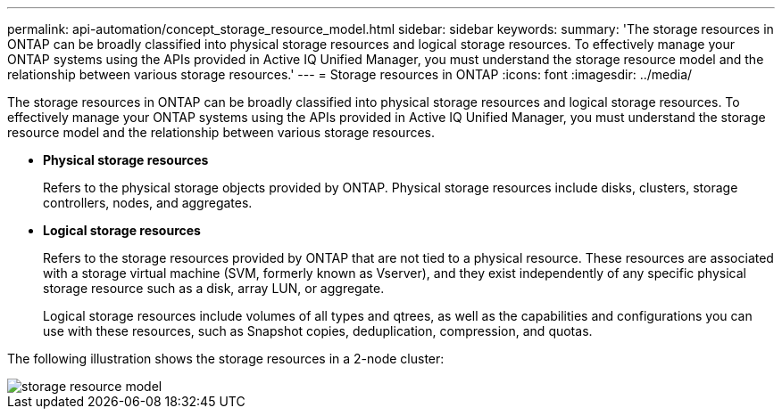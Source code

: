 ---
permalink: api-automation/concept_storage_resource_model.html
sidebar: sidebar
keywords: 
summary: 'The storage resources in ONTAP can be broadly classified into physical storage resources and logical storage resources. To effectively manage your ONTAP systems using the APIs provided in Active IQ Unified Manager, you must understand the storage resource model and the relationship between various storage resources.'
---
= Storage resources in ONTAP
:icons: font
:imagesdir: ../media/

[.lead]
The storage resources in ONTAP can be broadly classified into physical storage resources and logical storage resources. To effectively manage your ONTAP systems using the APIs provided in Active IQ Unified Manager, you must understand the storage resource model and the relationship between various storage resources.

* *Physical storage resources*
+
Refers to the physical storage objects provided by ONTAP. Physical storage resources include disks, clusters, storage controllers, nodes, and aggregates.

* *Logical storage resources*
+
Refers to the storage resources provided by ONTAP that are not tied to a physical resource. These resources are associated with a storage virtual machine (SVM, formerly known as Vserver), and they exist independently of any specific physical storage resource such as a disk, array LUN, or aggregate.
+
Logical storage resources include volumes of all types and qtrees, as well as the capabilities and configurations you can use with these resources, such as Snapshot copies, deduplication, compression, and quotas.

The following illustration shows the storage resources in a 2-node cluster:

image::../media/storage_resource_model.gif[]
